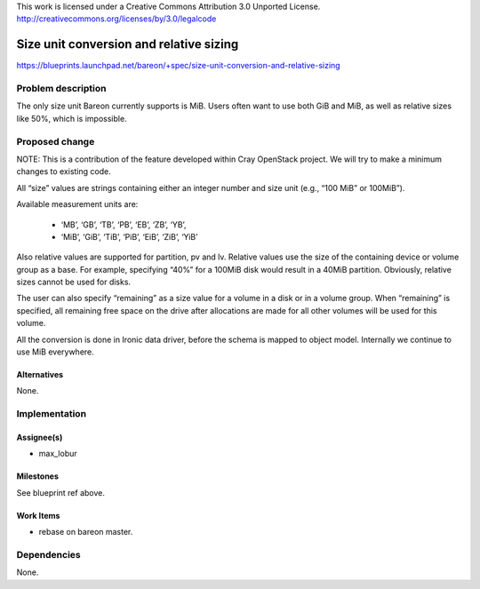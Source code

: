 ..

This work is licensed under a Creative Commons Attribution 3.0 Unported License.
http://creativecommons.org/licenses/by/3.0/legalcode


========================================
Size unit conversion and relative sizing
========================================

https://blueprints.launchpad.net/bareon/+spec/size-unit-conversion-and-relative-sizing

Problem description
===================

The only size unit Bareon currently supports is MiB. Users often want to use
both GiB and MiB, as well as relative sizes like 50%, which is impossible.

Proposed change
===============

NOTE: This is a contribution of the feature developed within Cray OpenStack project.
We will try to make a minimum changes to existing code.

All “size” values are strings containing either an integer number and size
unit (e.g., “100 MiB” or 100MiB”).

Available measurement units are:

    - ‘MB’, ‘GB’, ‘TB’, ‘PB’, ‘EB’, ‘ZB’, ‘YB’,
    - ‘MiB’, ‘GiB’, ‘TiB’, ‘PiB’, ‘EiB’, ‘ZiB’, ‘YiB’

Also relative values are supported for partition, pv and lv.
Relative values use the size of the containing device or volume group as a
base. For example, specifying “40%” for a 100MiB disk would result in a
40MiB partition. Obviously, relative sizes cannot be used for disks.

The user can also specify “remaining” as a size value for a volume in a disk
or in a volume group. When “remaining” is specified, all remaining free space on
the drive after allocations are made for all other volumes will be used for
this volume.

All the conversion is done in Ironic data driver, before the schema is mapped to
object model. Internally we continue to use MiB everywhere.

Alternatives
------------

None.

Implementation
==============

Assignee(s)
-----------

- max_lobur

Milestones
----------

See blueprint ref above.

Work Items
----------

- rebase on bareon master.

Dependencies
============

None.
